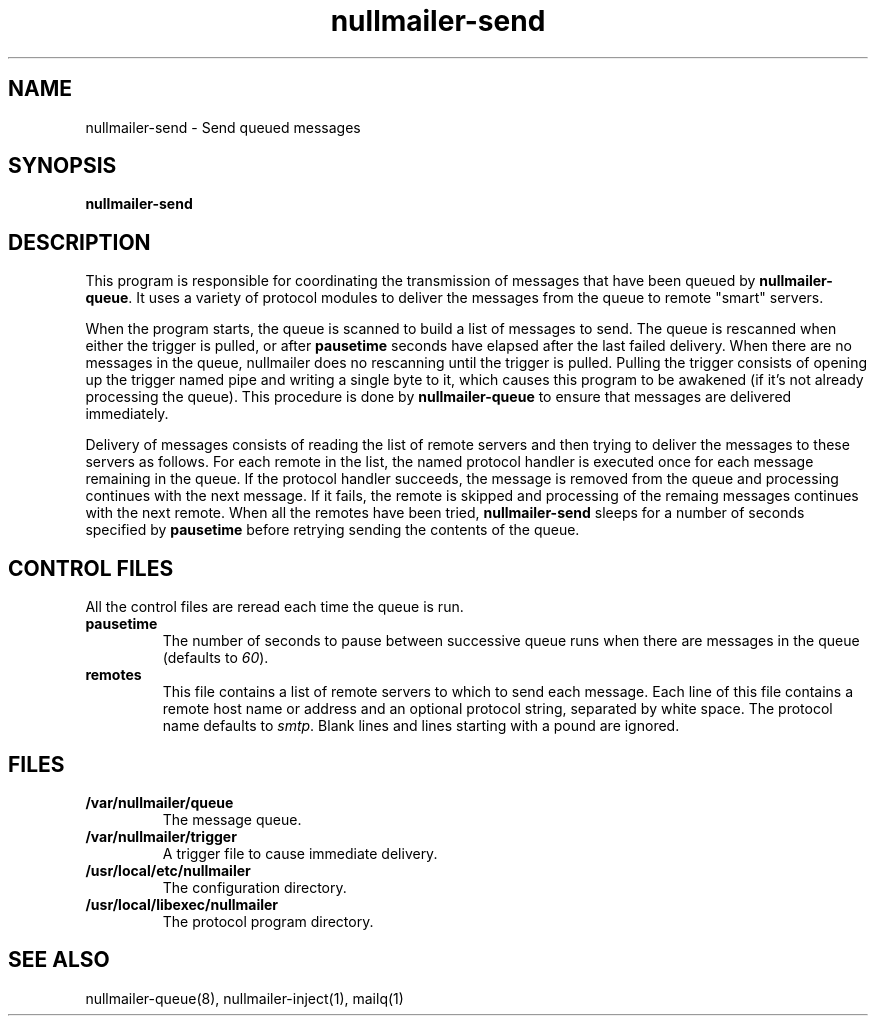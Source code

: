 .TH nullmailer-send 8
.SH NAME
nullmailer-send \- Send queued messages
.SH SYNOPSIS
.B nullmailer-send
.SH DESCRIPTION
This program is responsible for coordinating the transmission of
messages that have been queued by
.BR nullmailer-queue .
It uses a variety of protocol modules to deliver the messages from the
queue to remote "smart" servers.
.P
When the program starts, the queue is scanned to build a list of
messages to send.
The queue is rescanned when either the trigger is pulled, or after
.B pausetime
seconds have elapsed after the last failed delivery.
When there are no messages in the queue, nullmailer does no rescanning
until the trigger is pulled.
Pulling the trigger consists of opening up the trigger named pipe and
writing a single byte to it, which causes this program to be awakened
(if it's not already processing the queue).
This procedure is done by
.B nullmailer-queue
to ensure that messages are delivered immediately.
.P
Delivery of messages consists of reading the list of remote servers and
then trying to deliver the messages to these servers as follows.
For each remote in the list, the named protocol handler is executed once
for each message remaining in the queue.
If the protocol handler succeeds, the message is removed from the queue
and processing continues with the next message.
If it fails, the remote is skipped and processing of the remaing
messages continues with the next remote.
When all the remotes have been tried,
.B nullmailer-send
sleeps for a number of seconds specified by
.B pausetime
before retrying sending the contents of the queue.
.SH CONTROL FILES
All the control files are reread each time the queue is run.
.TP
.B pausetime
The number of seconds to pause between successive queue runs when
there are messages in the queue (defaults to
.IR 60 ).
.TP
.B remotes
This file contains a list of remote servers to which to send each
message.
Each line of this file contains a remote host name or address and an
optional protocol string, separated by white space.
The protocol name defaults to
.IR smtp .
Blank lines and lines starting with a pound are ignored.
.SH FILES
.TP
.B /var/nullmailer/queue
The message queue.
.TP
.B /var/nullmailer/trigger
A trigger file to cause immediate delivery.
.TP
.B /usr/local/etc/nullmailer
The configuration directory.
.TP
.B /usr/local/libexec/nullmailer
The protocol program directory.
.SH SEE ALSO
nullmailer-queue(8),
nullmailer-inject(1),
mailq(1)
